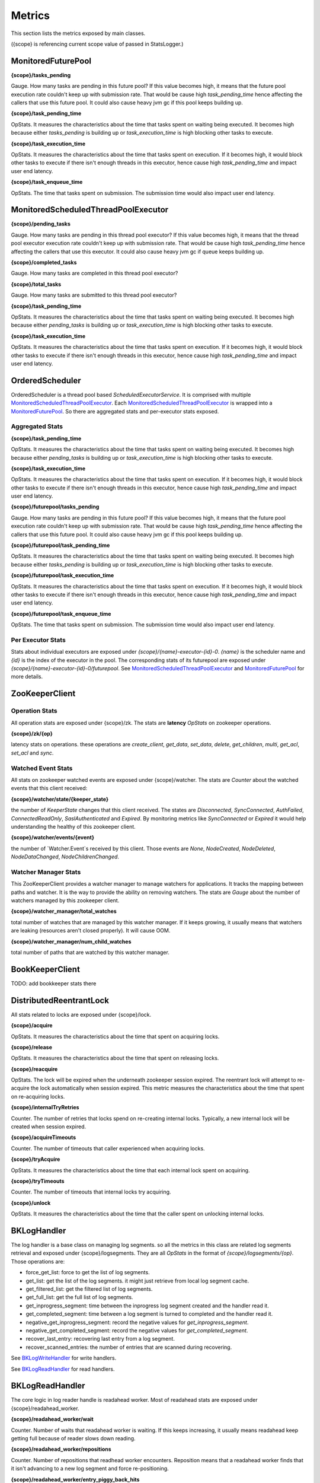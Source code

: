 Metrics
=======

This section lists the metrics exposed by main classes.

({scope} is referencing current scope value of passed in StatsLogger.)

MonitoredFuturePool
-------------------

**{scope}/tasks_pending**

Gauge. How many tasks are pending in this future pool? If this value becomes high, it means that
the future pool execution rate couldn't keep up with submission rate. That would be cause high
*task_pending_time* hence affecting the callers that use this future pool.
It could also cause heavy jvm gc if this pool keeps building up.

**{scope}/task_pending_time**

OpStats. It measures the characteristics about the time that tasks spent on waiting being executed.
It becomes high because either *tasks_pending* is building up or *task_execution_time* is high blocking other
tasks to execute.

**{scope}/task_execution_time**

OpStats. It measures the characteristics about the time that tasks spent on execution. If it becomes high,
it would block other tasks to execute if there isn't enough threads in this executor, hence cause high
*task_pending_time* and impact user end latency.

**{scope}/task_enqueue_time**

OpStats. The time that tasks spent on submission. The submission time would also impact user end latency.

MonitoredScheduledThreadPoolExecutor
------------------------------------

**{scope}/pending_tasks**

Gauge. How many tasks are pending in this thread pool executor? If this value becomes high, it means that
the thread pool executor execution rate couldn't keep up with submission rate. That would be cause high
*task_pending_time* hence affecting the callers that use this executor. It could also cause heavy jvm gc if
queue keeps building up.

**{scope}/completed_tasks**

Gauge. How many tasks are completed in this thread pool executor?

**{scope}/total_tasks**

Gauge. How many tasks are submitted to this thread pool executor?

**{scope}/task_pending_time**

OpStats. It measures the characteristics about the time that tasks spent on waiting being executed.
It becomes high because either *pending_tasks* is building up or *task_execution_time* is high blocking other
tasks to execute.

**{scope}/task_execution_time**

OpStats. It measures the characteristics about the time that tasks spent on execution. If it becomes high,
it would block other tasks to execute if there isn't enough threads in this executor, hence cause high
*task_pending_time* and impact user end latency.

OrderedScheduler
----------------

OrderedScheduler is a thread pool based *ScheduledExecutorService*. It is comprised with multiple
MonitoredScheduledThreadPoolExecutor_. Each MonitoredScheduledThreadPoolExecutor_ is wrapped into a
MonitoredFuturePool_. So there are aggregated stats and per-executor stats exposed.

Aggregated Stats
~~~~~~~~~~~~~~~~

**{scope}/task_pending_time**

OpStats. It measures the characteristics about the time that tasks spent on waiting being executed.
It becomes high because either *pending_tasks* is building up or *task_execution_time* is high blocking other
tasks to execute.

**{scope}/task_execution_time**

OpStats. It measures the characteristics about the time that tasks spent on execution. If it becomes high,
it would block other tasks to execute if there isn't enough threads in this executor, hence cause high
*task_pending_time* and impact user end latency.

**{scope}/futurepool/tasks_pending**

Gauge. How many tasks are pending in this future pool? If this value becomes high, it means that
the future pool execution rate couldn't keep up with submission rate. That would be cause high
*task_pending_time* hence affecting the callers that use this future pool.
It could also cause heavy jvm gc if this pool keeps building up.

**{scope}/futurepool/task_pending_time**

OpStats. It measures the characteristics about the time that tasks spent on waiting being executed.
It becomes high because either *tasks_pending* is building up or *task_execution_time* is high blocking other
tasks to execute.

**{scope}/futurepool/task_execution_time**

OpStats. It measures the characteristics about the time that tasks spent on execution. If it becomes high,
it would block other tasks to execute if there isn't enough threads in this executor, hence cause high
*task_pending_time* and impact user end latency.

**{scope}/futurepool/task_enqueue_time**

OpStats. The time that tasks spent on submission. The submission time would also impact user end latency.

Per Executor Stats
~~~~~~~~~~~~~~~~~~

Stats about individual executors are exposed under *{scope}/{name}-executor-{id}-0*. *{name}* is the scheduler
name and *{id}* is the index of the executor in the pool. The corresponding stats of its futurepool are exposed
under *{scope}/{name}-executor-{id}-0/futurepool*. See MonitoredScheduledThreadPoolExecutor_ and MonitoredFuturePool_
for more details.

ZooKeeperClient
---------------

Operation Stats
~~~~~~~~~~~~~~~

All operation stats are exposed under {scope}/zk. The stats are **latency** *OpStats*
on zookeeper operations.

**{scope}/zk/{op}**

latency stats on operations.
these operations are *create_client*, *get_data*, *set_data*, *delete*, *get_children*, *multi*, *get_acl*, *set_acl* and *sync*.

Watched Event Stats
~~~~~~~~~~~~~~~~~~~

All stats on zookeeper watched events are exposed under {scope}/watcher. The stats are *Counter*
about the watched events that this client received:

**{scope}/watcher/state/{keeper_state}**

the number of `KeeperState` changes that this client received. The states are *Disconnected*, *SyncConnected*,
*AuthFailed*, *ConnectedReadOnly*, *SaslAuthenticated* and *Expired*. By monitoring metrics like *SyncConnected*
or *Expired* it would help understanding the healthy of this zookeeper client.

**{scope}/watcher/events/{event}**

the number of `Watcher.Event`s received by this client. Those events are *None*, *NodeCreated*, *NodeDeleted*,
*NodeDataChanged*, *NodeChildrenChanged*.

Watcher Manager Stats
~~~~~~~~~~~~~~~~~~~~~

This ZooKeeperClient provides a watcher manager to manage watchers for applications. It tracks the mapping between
paths and watcher. It is the way to provide the ability on removing watchers. The stats are *Gauge* about the number
of watchers managed by this zookeeper client.

**{scope}/watcher_manager/total_watches**

total number of watches that are managed by this watcher manager. If it keeps growing, it usually means that
watchers are leaking (resources aren't closed properly). It will cause OOM.

**{scope}/watcher_manager/num_child_watches**

total number of paths that are watched by this watcher manager.

BookKeeperClient
----------------

TODO: add bookkeeper stats there

DistributedReentrantLock
------------------------

All stats related to locks are exposed under {scope}/lock.

**{scope}/acquire**

OpStats. It measures the characteristics about the time that spent on acquiring locks.

**{scope}/release**

OpStats. It measures the characteristics about the time that spent on releasing locks.

**{scope}/reacquire**

OpStats. The lock will be expired when the underneath zookeeper session expired. The
reentrant lock will attempt to re-acquire the lock automatically when session expired.
This metric measures the characteristics about the time that spent on re-acquiring locks.

**{scope}/internalTryRetries**

Counter. The number of retries that locks spend on re-creating internal locks. Typically,
a new internal lock will be created when session expired.

**{scope}/acquireTimeouts**

Counter. The number of timeouts that caller experienced when acquiring locks.

**{scope}/tryAcquire**

OpStats. It measures the characteristics about the time that each internal lock spent on
acquiring.

**{scope}/tryTimeouts**

Counter. The number of timeouts that internal locks try acquiring.

**{scope}/unlock**

OpStats. It measures the characteristics about the time that the caller spent on unlocking
internal locks.

BKLogHandler
------------

The log handler is a base class on managing log segments. so all the metrics in this class are
related log segments retrieval and exposed under {scope}/logsegments. They are all `OpStats` in
the format of `{scope}/logsegments/{op}`. Those operations are:

* force_get_list: force to get the list of log segments.
* get_list: get the list of the log segments. it might just retrieve from local log segment cache.
* get_filtered_list: get the filtered list of log segments.
* get_full_list: get the full list of log segments.
* get_inprogress_segment: time between the inprogress log segment created and the handler read it.
* get_completed_segment: time between a log segment is turned to completed and the handler read it.
* negative_get_inprogress_segment: record the negative values for `get_inprogress_segment`.
* negative_get_completed_segment: record the negative values for `get_completed_segment`.
* recover_last_entry: recovering last entry from a log segment.
* recover_scanned_entries: the number of entries that are scanned during recovering.

See BKLogWriteHandler_ for write handlers.

See BKLogReadHandler_ for read handlers.

BKLogReadHandler
----------------

The core logic in log reader handle is readahead worker. Most of readahead stats are exposed under
{scope}/readahead_worker.

**{scope}/readahead_worker/wait**

Counter. Number of waits that readahead worker is waiting. If this keeps increasing, it usually means
readahead keep getting full because of reader slows down reading.

**{scope}/readahead_worker/repositions**

Counter. Number of repositions that readhead worker encounters. Reposition means that a readahead worker
finds that it isn't advancing to a new log segment and force re-positioning.

**{scope}/readahead_worker/entry_piggy_back_hits**

Counter. It increases when the last add confirmed being advanced because of the piggy-back lac.

**{scope}/readahead_worker/entry_piggy_back_misses**

Counter. It increases when the last add confirmed isn't advanced by a read entry because it doesn't
iggy back a newer lac.

**{scope}/readahead_worker/read_entries**

OpStats. Stats on number of entries read per readahead read batch.

**{scope}/readahead_worker/read_lac_counter**

Counter. Stats on the number of readLastConfirmed operations

**{scope}/readahead_worker/read_lac_and_entry_counter**

Counter. Stats on the number of readLastConfirmedAndEntry operations.

**{scope}/readahead_worker/cache_full**

Counter. It increases each time readahead worker finds cache become full. If it keeps increasing,
that means reader slows down reading.

**{scope}/readahead_worker/resume**

OpStats. Stats on readahead worker resuming reading from wait state.

**{scope}/readahead_worker/long_poll_interruption**

OpStats. Stats on the number of interruptions happened to long poll. the interruptions are usually
because of receiving zookeeper notifications.

**{scope}/readahead_worker/notification_execution**

OpStats. Stats on executions over the notifications received from zookeeper.

**{scope}/readahead_worker/metadata_reinitialization**

OpStats. Stats on metadata reinitialization after receiving notifcation from log segments updates.

**{scope}/readahead_worker/idle_reader_warn**

Counter. It increases each time the readahead worker detects itself becoming idle.

BKLogWriteHandler
-----------------

Log write handlers are responsible for log segment creation/deletions. All the metrics are exposed under
{scope}/segments.

**{scope}/segments/open**

OpStats. Latency characteristics on starting a new log segment.

**{scope}/segments/close**

OpStats. Latency characteristics on completing an inprogress log segment.

**{scope}/segments/recover**

OpStats. Latency characteristics on recovering a log segment.

**{scope}/segments/delete**

OpStats. Latency characteristics on deleting a log segment.

BKAsyncLogWriter
----------------

**{scope}/log_writer/write**

OpStats. latency characteristics about the time that write operations spent.

**{scope}/log_writer/write/queued**

OpStats. latency characteristics about the time that write operations spent in the queue.
`{scope}/log_writer/write` latency is high might because the write operations are pending
in the queue for long time due to log segment rolling.

**{scope}/log_writer/bulk_write**

OpStats. latency characteristics about the time that bulk_write operations spent.

**{scope}/log_writer/bulk_write/queued**

OpStats. latency characteristics about the time that bulk_write operations spent in the queue.
`{scope}/log_writer/bulk_write` latency is high might because the write operations are pending
in the queue for long time due to log segment rolling.

**{scope}/log_writer/get_writer**

OpStats. the time spent on getting the writer. it could spike when there is log segment rolling
happened during getting the writer. it is a good stat to look into when the latency is caused by
queuing time.

**{scope}/log_writer/pending_request_dispatch**

Counter. the number of queued operations that are dispatched after log segment is rolled. it is
an metric on measuring how many operations has been queued because of log segment rolling.

BKAsyncLogReader
----------------

**{scope}/async_reader/future_set**

OpStats. Time spent on satisfying futures of read requests. if it is high, it means that the caller
takes time on processing the result of read requests. The side effect is blocking consequent reads.

**{scope}/async_reader/schedule**

OpStats. Time spent on scheduling next reads.

**{scope}/async_reader/background_read**

OpStats. Time spent on background reads.

**{scope}/async_reader/read_next_exec**

OpStats. Time spent on executing `reader#readNext()`

**{scope}/async_reader/time_between_read_next**

OpStats. Time spent on between two consequent `reader#readNext()`. if it is high, it means that
the caller is slowing down on calling `reader#readNext()`.

**{scope}/async_reader/delay_until_promise_satisfied**

OpStats. Total latency for the read requests.

**{scope}/async_reader/idle_reader_error**

Counter. The number idle reader errors.

BKDistributedLogManager
-----------------------

Future Pools
~~~~~~~~~~~~

The stats about future pools that used by writers are exposed under {scope}/writer_future_pool,
while the stats about future pools that used by readers are exposed under {scope}/reader_future_pool.
See MonitoredFuturePool_ for detail stats.

Distributed Locks
~~~~~~~~~~~~~~~~~

The stats about the locks used by writers are exposed under {scope}/lock while those used by readers
are exposed under {scope}/read_lock/lock. See DistributedReentrantLock_ for detail stats.

Log Handlers
~~~~~~~~~~~~

**{scope}/logsegments**

All basic stats of log handlers are exposed under {scope}/logsegments. See BKLogHandler_ for detail stats.

**{scope}/segments**

The stats about write log handlers are exposed under {scope}/segments. See BKLogWriteHandler_ for detail stats.

**{scope}/readhead_worker**

The stats about read log handlers are exposed under {scope}/readahead_worker.
See BKLogReadHandler_ for detail stats.

Writers
~~~~~~~

All writer related metrics are exposed under {scope}/log_writer. See BKAsyncLogWriter_ for detail stats.

Readers
~~~~~~~

All reader related metrics are exposed under {scope}/async_reader. See BKAsyncLogReader_ for detail stats.

BKDistributedLogNamespace
-------------------------

ZooKeeper Clients
~~~~~~~~~~~~~~~~~

There are various of zookeeper clients created per namespace for different purposes. They are:

**{scope}/dlzk_factory_writer_shared**

Stats about the zookeeper client shared by all DL writers.

**{scope}/dlzk_factory_reader_shared**

Stats about the zookeeper client shared by all DL readers.

**{scope}/bkzk_factory_writer_shared**

Stats about the zookeeper client used by bookkeeper client that shared by all DL writers.

**{scope}/bkzk_factory_reader_shared**

Stats about the zookeeper client used by bookkeeper client that shared by all DL readers.

See ZooKeeperClient_ for zookeeper detail stats.

BookKeeper Clients
~~~~~~~~~~~~~~~~~~

All the bookkeeper client related stats are exposed directly to current {scope}. See BookKeeperClient_
for detail stats.

Utils
~~~~~

**{scope}/factory/thread_pool**

Stats about the ordered scheduler used by this namespace. See OrderedScheduler_ for detail stats.

**{scope}/factory/readahead_thread_pool**

Stats about the readahead thread pool executor used by this namespace. See MonitoredScheduledThreadPoolExecutor_
for detail stats.

**{scope}/writeLimiter**

Stats about the global write limiter used by list namespace.

DistributedLogManager
~~~~~~~~~~~~~~~~~~~~~

All the core stats about reader and writer are exposed under current {scope} via BKDistributedLogManager_.


